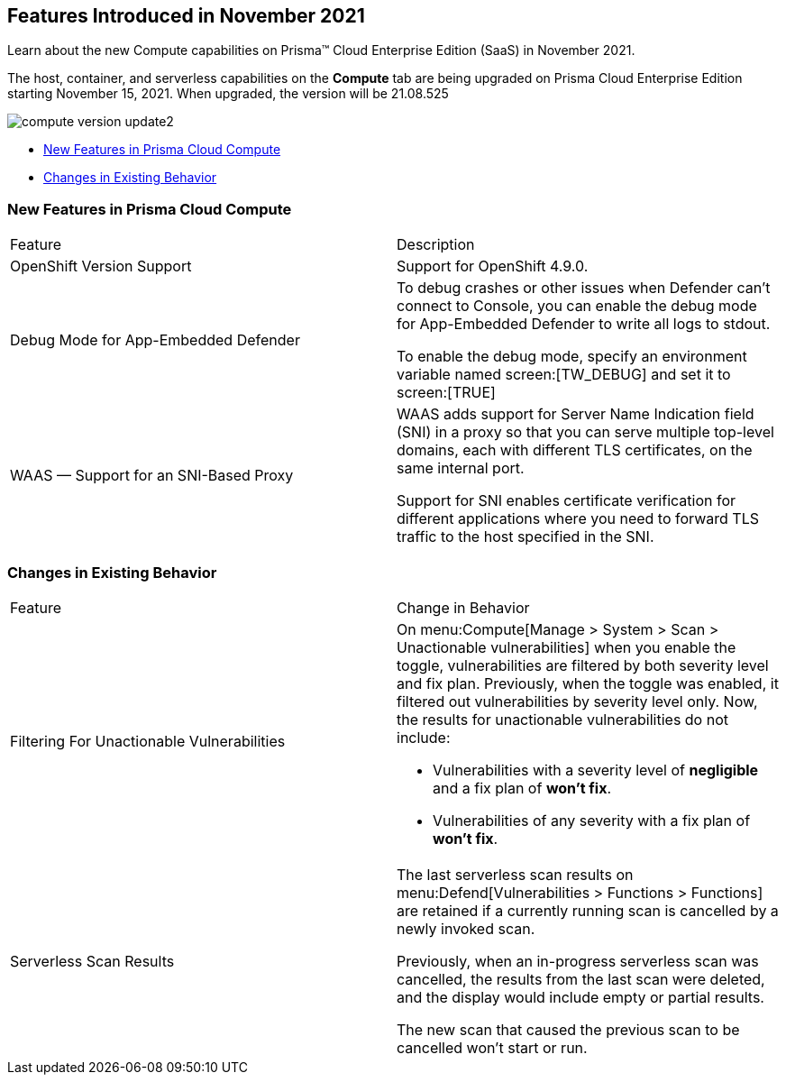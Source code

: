 [#ide7fa3e86-cebc-4205-b8b1-b09332243c7e]
== Features Introduced in November 2021

Learn about the new Compute capabilities on Prisma™ Cloud Enterprise Edition (SaaS) in November 2021.

The host, container, and serverless capabilities on the *Compute* tab are being upgraded on Prisma Cloud Enterprise Edition starting November 15, 2021. When upgraded, the version will be 21.08.525

image::compute-version-update2.png[]

* xref:#idfe6dec67-e536-43a7-a374-95b7a80842cc[New Features in Prisma Cloud Compute]
* xref:#id0a402ce8-5bbc-4c30-85da-e365fc2928e9[Changes in Existing Behavior]


[#idfe6dec67-e536-43a7-a374-95b7a80842cc]
=== New Features in Prisma Cloud Compute

[cols="50%a,50%a"]
|===
|Feature
|Description


|OpenShift Version Support
|Support for OpenShift 4.9.0.


|Debug Mode for App-Embedded Defender
|To debug crashes or other issues when Defender can't connect to Console, you can enable the debug mode for App-Embedded Defender to write all logs to stdout.

To enable the debug mode, specify an environment variable named screen:[TW_DEBUG] and set it to screen:[TRUE]


|WAAS — Support for an SNI-Based Proxy
|WAAS adds support for Server Name Indication field (SNI) in a proxy so that you can serve multiple top-level domains, each with different TLS certificates, on the same internal port.

Support for SNI enables certificate verification for different applications where you need to forward TLS traffic to the host specified in the SNI.

|===


[#id0a402ce8-5bbc-4c30-85da-e365fc2928e9]
=== Changes in Existing Behavior

[cols="50%a,50%a"]
|===
|Feature
|Change in Behavior


|Filtering For Unactionable Vulnerabilities
|On menu:Compute[Manage > System > Scan > Unactionable vulnerabilities] when you enable the toggle, vulnerabilities are filtered by both severity level and fix plan. Previously, when the toggle was enabled, it filtered out vulnerabilities by severity level only. Now, the results for unactionable vulnerabilities do not include:

* Vulnerabilities with a severity level of *negligible* and a fix plan of *won't fix*.

* Vulnerabilities of any severity with a fix plan of *won't fix*.


|Serverless Scan Results
|The last serverless scan results on menu:Defend[Vulnerabilities > Functions > Functions] are retained if a currently running scan is cancelled by a newly invoked scan.

Previously, when an in-progress serverless scan was cancelled, the results from the last scan were deleted, and the display would include empty or partial results.

The new scan that caused the previous scan to be cancelled won't start or run.

|===



